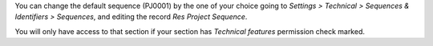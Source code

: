 You can change the default sequence (PJ0001) by the one of your choice
going to *Settings > Technical > Sequences & Identifiers > Sequences*, and
editing the record `Res Project Sequence`.

You will only have access to that section if your section has `Technical features`
permission check marked.
